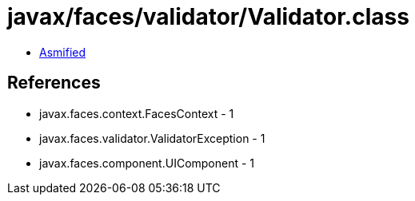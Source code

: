 = javax/faces/validator/Validator.class

 - link:Validator-asmified.java[Asmified]

== References

 - javax.faces.context.FacesContext - 1
 - javax.faces.validator.ValidatorException - 1
 - javax.faces.component.UIComponent - 1
